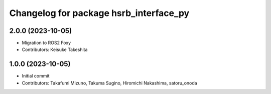 ^^^^^^^^^^^^^^^^^^^^^^^^^^^^^^^^^^^^^^^
Changelog for package hsrb_interface_py
^^^^^^^^^^^^^^^^^^^^^^^^^^^^^^^^^^^^^^^

2.0.0 (2023-10-05)
-------------------
* Migration to ROS2 Foxy
* Contributors: Keisuke Takeshita

1.0.0 (2023-10-05)
------------------
* Initial commit
* Contributors: Takafumi Mizuno, Takuma Sugino, Hiromichi Nakashima, satoru_onoda